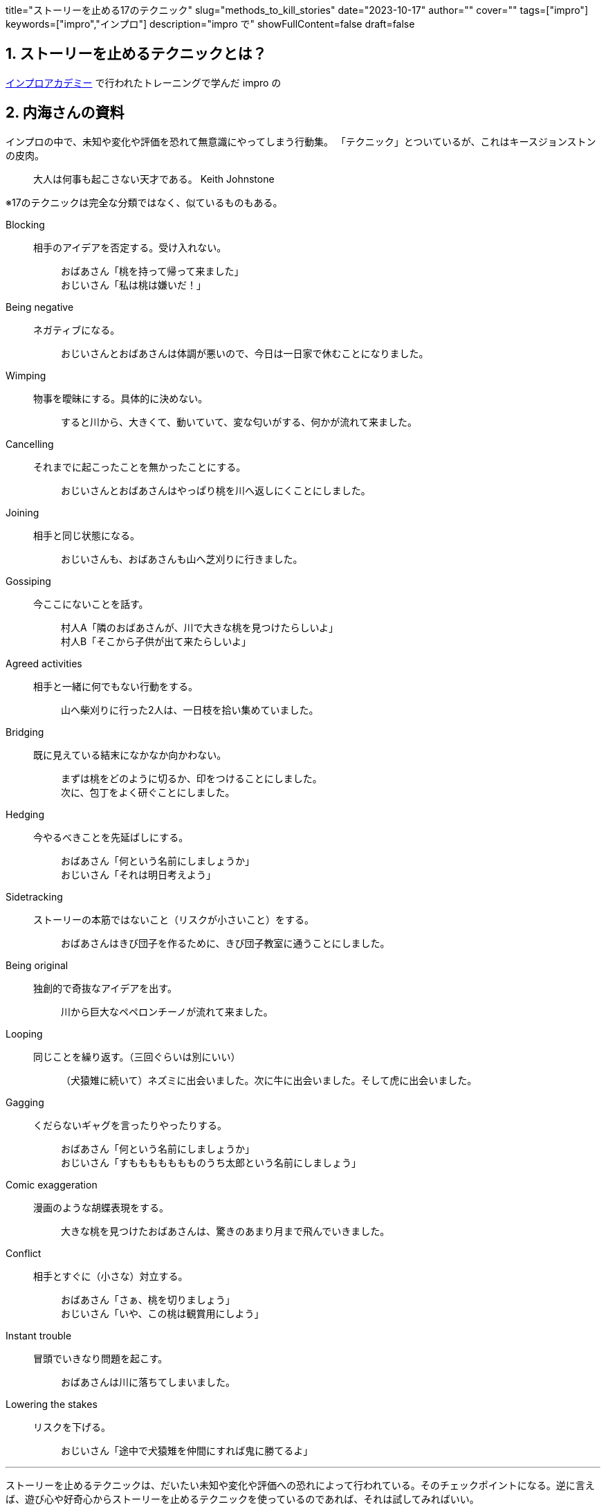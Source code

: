 +++
title="ストーリーを止める17のテクニック"
slug="methods_to_kill_stories"
date="2023-10-17"
author=""
cover=""
tags=["impro"]
keywords=["impro","インプロ"]
description="impro で"
showFullContent=false
draft=false
+++

:sectnums:
:toc:
:toclevels: 3

== ストーリーを止めるテクニックとは？

https://improacademy.jp/[インプロアカデミー] で行われたトレーニングで学んだ impro の

== 内海さんの資料

インプロの中で、未知や変化や評価を恐れて無意識にやってしまう行動集。
「テクニック」とついているが、これはキースジョンストンの皮肉。

> 大人は何事も起こさない天才である。
Keith Johnstone

※17のテクニックは完全な分類ではなく、似ているものもある。


Blocking::
相手のアイデアを否定する。受け入れない。  ::::
おばあさん「桃を持って帰って来ました」  +
おじいさん「私は桃は嫌いだ！」

Being negative::
ネガティブになる。::::
おじいさんとおばあさんは体調が悪いので、今日は一日家で休むことになりました。

Wimping::
物事を曖昧にする。具体的に決めない。::::
すると川から、大きくて、動いていて、変な匂いがする、何かが流れて来ました。

Cancelling::
それまでに起こったことを無かったことにする。::::
おじいさんとおばあさんはやっぱり桃を川へ返しにくことにしました。

Joining::
相手と同じ状態になる。::::
おじいさんも、おばあさんも山へ芝刈りに行きました。

Gossiping::
今ここにないことを話す。::::
村人A「隣のおばあさんが、川で大きな桃を見つけたらしいよ」 +
村人B「そこから子供が出て来たらしいよ」

Agreed activities::
相手と一緒に何でもない行動をする。::::
山へ柴刈りに行った2人は、一日枝を拾い集めていました。

Bridging::
既に見えている結末になかなか向かわない。::::
まずは桃をどのように切るか、印をつけることにしました。 +
次に、包丁をよく研ぐことにしました。

Hedging::
今やるべきことを先延ばしにする。::::
おばあさん「何という名前にしましょうか」 +
おじいさん「それは明日考えよう」

Sidetracking::
ストーリーの本筋ではないこと（リスクが小さいこと）をする。 ::::
おばあさんはきび団子を作るために、きび団子教室に通うことにしました。

Being original::
独創的で奇抜なアイデアを出す。 ::::
川から巨大なペペロンチーノが流れて来ました。

Looping::
同じことを繰り返す。（三回ぐらいは別にいい）::::
（犬猿雉に続いて）ネズミに出会いました。次に牛に出会いました。そして虎に出会いました。

Gagging::
くだらないギャグを言ったりやったりする。::::
おばあさん「何という名前にしましょうか」 +
おじいさん「すももももももものうち太郎という名前にしましょう」

Comic exaggeration::
漫画のような胡蝶表現をする。::::
大きな桃を見つけたおばあさんは、驚きのあまり月まで飛んでいきました。

Conflict::
相手とすぐに（小さな）対立する。::::
おばあさん「さぁ、桃を切りましょう」 +
おじいさん「いや、この桃は観賞用にしよう」

Instant trouble::
冒頭でいきなり問題を起こす。::::
おばあさんは川に落ちてしまいました。

Lowering the stakes::
リスクを下げる。::::
おじいさん「途中で犬猿雉を仲間にすれば鬼に勝てるよ」


---


ストーリーを止めるテクニックは、だいたい未知や変化や評価への恐れによって行われている。そのチェックポイントになる。逆に言えば、遊び心や好奇心からストーリーを止めるテクニックを使っているのであれば、それは試してみればいい。

いいインプロはリスキーなもの。